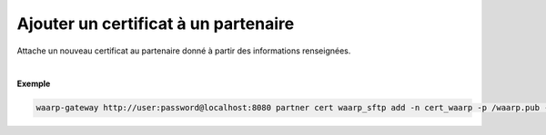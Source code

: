 =====================================
Ajouter un certificat à un partenaire
=====================================

.. program:: waarp-gateway partner cert add

.. describe:: waarp-gateway partner cert <PARTNER> add

Attache un nouveau certificat au partenaire donné à partir des informations renseignées.

.. option:: -n <NAME>, --name=<NAME>

   Le nom du certificat. Doit être unique pour le partenaire concerné.

.. option:: -p <PRIV_KEY>, --private_key=<PRIV_KEY>

   Le chemin vers le fichier contenant la clé privée du certificat.

.. option:: -b <PUB_KEY>, --public_key=<PUB_KEY>

   Le chemin vers le fichier contenant la clé publique du certificat.

.. option:: -c <CERT>, --certificate=<CERT>

   Le chemin vers le fichier contenant le certificat du partenaire, avec
   la chaîne de certification complète.

|

**Exemple**

.. code-block:: shell

   waarp-gateway http://user:password@localhost:8080 partner cert waarp_sftp add -n cert_waarp -p /waarp.pub -b /waarp.key -c /waarp.pem